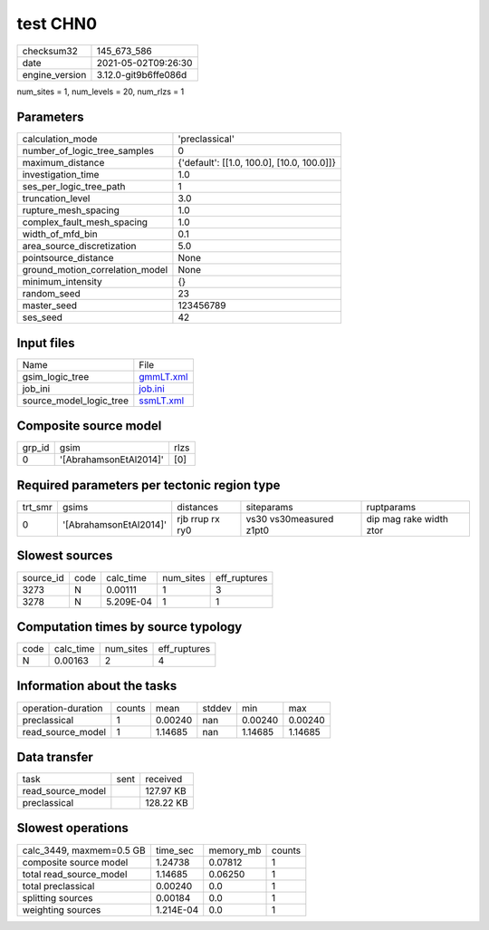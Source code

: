 test CHN0
=========

+---------------+---------------------+
| checksum32    |145_673_586          |
+---------------+---------------------+
| date          |2021-05-02T09:26:30  |
+---------------+---------------------+
| engine_version|3.12.0-git9b6ffe086d |
+---------------+---------------------+

num_sites = 1, num_levels = 20, num_rlzs = 1

Parameters
----------
+--------------------------------+-------------------------------------------+
| calculation_mode               |'preclassical'                             |
+--------------------------------+-------------------------------------------+
| number_of_logic_tree_samples   |0                                          |
+--------------------------------+-------------------------------------------+
| maximum_distance               |{'default': [[1.0, 100.0], [10.0, 100.0]]} |
+--------------------------------+-------------------------------------------+
| investigation_time             |1.0                                        |
+--------------------------------+-------------------------------------------+
| ses_per_logic_tree_path        |1                                          |
+--------------------------------+-------------------------------------------+
| truncation_level               |3.0                                        |
+--------------------------------+-------------------------------------------+
| rupture_mesh_spacing           |1.0                                        |
+--------------------------------+-------------------------------------------+
| complex_fault_mesh_spacing     |1.0                                        |
+--------------------------------+-------------------------------------------+
| width_of_mfd_bin               |0.1                                        |
+--------------------------------+-------------------------------------------+
| area_source_discretization     |5.0                                        |
+--------------------------------+-------------------------------------------+
| pointsource_distance           |None                                       |
+--------------------------------+-------------------------------------------+
| ground_motion_correlation_model|None                                       |
+--------------------------------+-------------------------------------------+
| minimum_intensity              |{}                                         |
+--------------------------------+-------------------------------------------+
| random_seed                    |23                                         |
+--------------------------------+-------------------------------------------+
| master_seed                    |123456789                                  |
+--------------------------------+-------------------------------------------+
| ses_seed                       |42                                         |
+--------------------------------+-------------------------------------------+

Input files
-----------
+------------------------+-------------------------+
| Name                   |File                     |
+------------------------+-------------------------+
| gsim_logic_tree        |`gmmLT.xml <gmmLT.xml>`_ |
+------------------------+-------------------------+
| job_ini                |`job.ini <job.ini>`_     |
+------------------------+-------------------------+
| source_model_logic_tree|`ssmLT.xml <ssmLT.xml>`_ |
+------------------------+-------------------------+

Composite source model
----------------------
+-------+----------------------+-----+
| grp_id|gsim                  |rlzs |
+-------+----------------------+-----+
| 0     |'[AbrahamsonEtAl2014]'|[0]  |
+-------+----------------------+-----+

Required parameters per tectonic region type
--------------------------------------------
+--------+----------------------+---------------+-----------------------+------------------------+
| trt_smr|gsims                 |distances      |siteparams             |ruptparams              |
+--------+----------------------+---------------+-----------------------+------------------------+
| 0      |'[AbrahamsonEtAl2014]'|rjb rrup rx ry0|vs30 vs30measured z1pt0|dip mag rake width ztor |
+--------+----------------------+---------------+-----------------------+------------------------+

Slowest sources
---------------
+----------+----+---------+---------+-------------+
| source_id|code|calc_time|num_sites|eff_ruptures |
+----------+----+---------+---------+-------------+
| 3273     |N   |0.00111  |1        |3            |
+----------+----+---------+---------+-------------+
| 3278     |N   |5.209E-04|1        |1            |
+----------+----+---------+---------+-------------+

Computation times by source typology
------------------------------------
+-----+---------+---------+-------------+
| code|calc_time|num_sites|eff_ruptures |
+-----+---------+---------+-------------+
| N   |0.00163  |2        |4            |
+-----+---------+---------+-------------+

Information about the tasks
---------------------------
+-------------------+------+-------+------+-------+--------+
| operation-duration|counts|mean   |stddev|min    |max     |
+-------------------+------+-------+------+-------+--------+
| preclassical      |1     |0.00240|nan   |0.00240|0.00240 |
+-------------------+------+-------+------+-------+--------+
| read_source_model |1     |1.14685|nan   |1.14685|1.14685 |
+-------------------+------+-------+------+-------+--------+

Data transfer
-------------
+------------------+----+----------+
| task             |sent|received  |
+------------------+----+----------+
| read_source_model|    |127.97 KB |
+------------------+----+----------+
| preclassical     |    |128.22 KB |
+------------------+----+----------+

Slowest operations
------------------
+-------------------------+---------+---------+-------+
| calc_3449, maxmem=0.5 GB|time_sec |memory_mb|counts |
+-------------------------+---------+---------+-------+
| composite source model  |1.24738  |0.07812  |1      |
+-------------------------+---------+---------+-------+
| total read_source_model |1.14685  |0.06250  |1      |
+-------------------------+---------+---------+-------+
| total preclassical      |0.00240  |0.0      |1      |
+-------------------------+---------+---------+-------+
| splitting sources       |0.00184  |0.0      |1      |
+-------------------------+---------+---------+-------+
| weighting sources       |1.214E-04|0.0      |1      |
+-------------------------+---------+---------+-------+